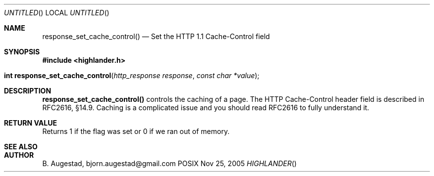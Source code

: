.Dd Nov 25, 2005
.Os POSIX
.Dt HIGHLANDER
.Th response_set_cache_control 3
.Sh NAME
.Nm response_set_cache_control()
.Nd Set the HTTP 1.1 Cache-Control field
.Sh SYNOPSIS
.Fd #include <highlander.h>
.Fo "int response_set_cache_control"
.Fa "http_response response"
.Fa "const char *value"
.Fc
.Sh DESCRIPTION
.Nm
controls the caching of a page.
The HTTP Cache-Control header field is described in RFC2616, §14.9.
Caching is a complicated issue and you should read RFC2616 to fully
understand it. 
.Sh RETURN VALUE
Returns 1 if the flag was set or 0 if we ran out of memory.
.Sh SEE ALSO
.Sh AUTHOR
.An B. Augestad, bjorn.augestad@gmail.com
